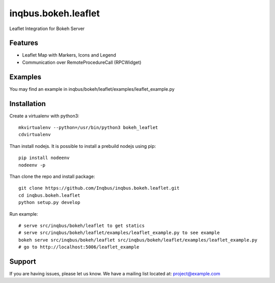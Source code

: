 ==============================================================================
inqbus.bokeh.leaflet
==============================================================================

Leaflet Integration for Bokeh Server

Features
--------

- Leaflet Map with Markers, Icons and Legend
- Communication over RemoteProcedureCall (RPCWidget)


Examples
--------

You may find an example in inqbus/bokeh/leaflet/examples/leaflet_example.py


Installation
------------

Create a virtualenv with python3::

    mkvirtualenv --python=/usr/bin/python3 bokeh_leaflet
    cdvirtualenv

Than install nodejs. It is possible to install a prebuild nodejs using pip::

    pip install nodeenv
    nodeenv -p

Than clone the repo and install package::

    git clone https://github.com/Inqbus/inqbus.bokeh.leaflet.git
    cd inqbus.bokeh.leaflet
    python setup.py develop

Run example::

    # serve src/inqbus/bokeh/leaflet to get statics
    # serve src/inqbus/bokeh/leaflet/examples/leaflet_example.py to see example
    bokeh serve src/inqbus/bokeh/leaflet src/inqbus/bokeh/leaflet/examples/leaflet_example.py
    # go to http://localhost:5006/leaflet_example



Support
-------

If you are having issues, please let us know.
We have a mailing list located at: project@example.com
